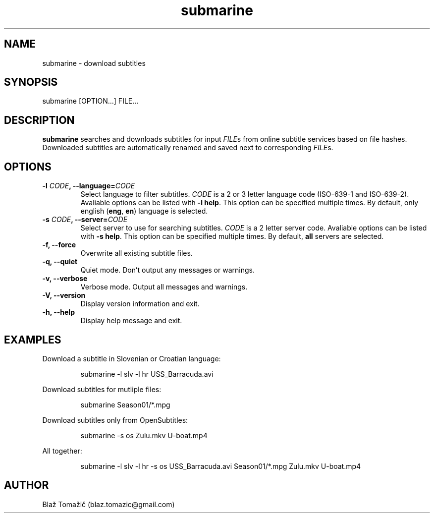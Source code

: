 .\" Manpage for submarine.
.TH submarine 1 "11 Aug 2011" "0.1.0" "submarine man page"
.SH NAME
submarine \- download subtitles
.SH SYNOPSIS
submarine [OPTION...] FILE...
.SH DESCRIPTION
.B submarine
searches and downloads subtitles for input \fIFILE\fRs from online subtitle services based on file hashes. Downloaded subtitles are automatically renamed and saved next to corresponding \fIFILE\fRs.
.SH OPTIONS
.TP
.B -l \fICODE\fB, --language=\fICODE\fB
Select language to filter subtitles. \fICODE\fR is a 2 or 3 letter language code (ISO-639-1 and ISO-639-2). Avaliable options can be listed with \fB-l help\fR. This option can be specified multiple times. By default, only english (\fBeng\fR, \fBen\fR) language is selected.
.TP
.B -s \fICODE\fB, --server=\fICODE\fB
Select server to use for searching subtitles. \fICODE\fR is a 2 letter server code. Avaliable options can be listed with \fB-s help\fR. This option can be specified multiple times. By default, \fBall\fR servers are selected.
.TP
.B -f, --force
Overwrite all existing subtitle files.
.TP
.B -q, --quiet
Quiet mode. Don't output any messages or warnings.
.TP
.B -v, --verbose
Verbose mode. Output all messages and warnings.
.TP
.B -V, --version
Display version information and exit.
.TP
.B -h, --help
Display help message and exit.
.SH EXAMPLES
Download a subtitle in Slovenian or Croatian language:
.RS
.LP
submarine -l slv -l hr USS_Barracuda.avi
.LP
.RE
Download subtitles for mutliple files:
.RS
.LP
submarine Season01/*.mpg
.LP
.RE
Download subtitles only from OpenSubtitles:
.RS
.LP
submarine -s os Zulu.mkv U-boat.mp4
.LP
.RE
All together:
.RS
.LP
submarine -l slv -l hr -s os USS_Barracuda.avi Season01/*.mpg Zulu.mkv U-boat.mp4
.LP
.RE
.SH AUTHOR
Blaž Tomažič (blaz.tomazic@gmail.com)
